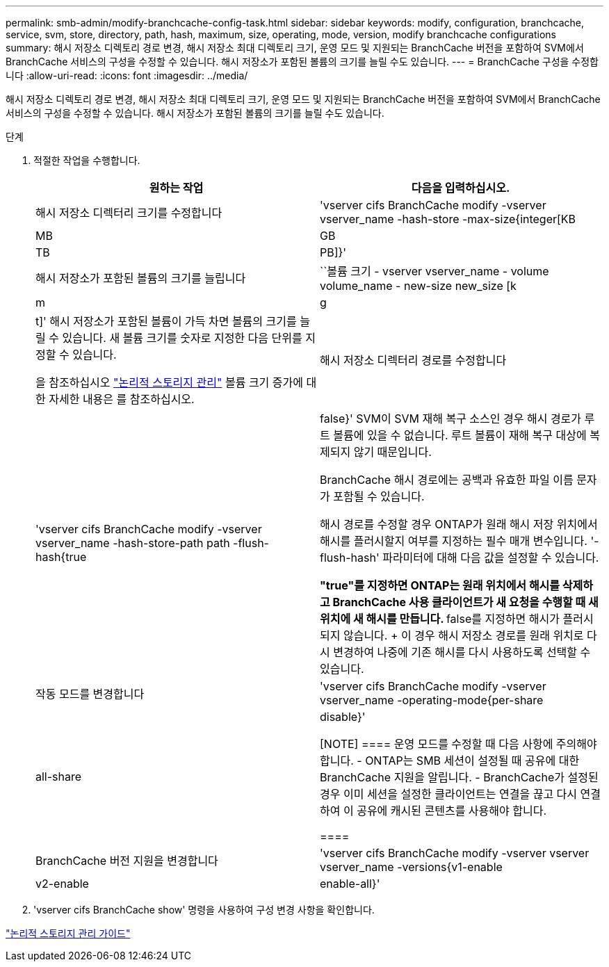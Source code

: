 ---
permalink: smb-admin/modify-branchcache-config-task.html 
sidebar: sidebar 
keywords: modify, configuration, branchcache, service, svm, store, directory, path, hash, maximum, size, operating, mode, version, modify branchcache configurations 
summary: 해시 저장소 디렉토리 경로 변경, 해시 저장소 최대 디렉토리 크기, 운영 모드 및 지원되는 BranchCache 버전을 포함하여 SVM에서 BranchCache 서비스의 구성을 수정할 수 있습니다. 해시 저장소가 포함된 볼륨의 크기를 늘릴 수도 있습니다. 
---
= BranchCache 구성을 수정합니다
:allow-uri-read: 
:icons: font
:imagesdir: ../media/


[role="lead"]
해시 저장소 디렉토리 경로 변경, 해시 저장소 최대 디렉토리 크기, 운영 모드 및 지원되는 BranchCache 버전을 포함하여 SVM에서 BranchCache 서비스의 구성을 수정할 수 있습니다. 해시 저장소가 포함된 볼륨의 크기를 늘릴 수도 있습니다.

.단계
. 적절한 작업을 수행합니다.
+
|===
| 원하는 작업 | 다음을 입력하십시오. 


 a| 
해시 저장소 디렉터리 크기를 수정합니다
 a| 
'vserver cifs BranchCache modify -vserver vserver_name -hash-store -max-size{integer[KB|MB|GB|TB|PB]}'



 a| 
해시 저장소가 포함된 볼륨의 크기를 늘립니다
 a| 
``볼륨 크기 - vserver vserver_name - volume volume_name - new-size new_size [k|m|g|t]' 해시 저장소가 포함된 볼륨이 가득 차면 볼륨의 크기를 늘릴 수 있습니다. 새 볼륨 크기를 숫자로 지정한 다음 단위를 지정할 수 있습니다.

을 참조하십시오 link:../volumes/index.html["논리적 스토리지 관리"] 볼륨 크기 증가에 대한 자세한 내용은 를 참조하십시오.



 a| 
해시 저장소 디렉터리 경로를 수정합니다
 a| 
'vserver cifs BranchCache modify -vserver vserver_name -hash-store-path path -flush-hash{true|false}' SVM이 SVM 재해 복구 소스인 경우 해시 경로가 루트 볼륨에 있을 수 없습니다. 루트 볼륨이 재해 복구 대상에 복제되지 않기 때문입니다.

BranchCache 해시 경로에는 공백과 유효한 파일 이름 문자가 포함될 수 있습니다.

해시 경로를 수정할 경우 ONTAP가 원래 해시 저장 위치에서 해시를 플러시할지 여부를 지정하는 필수 매개 변수입니다. '-flush-hash' 파라미터에 대해 다음 값을 설정할 수 있습니다.

** "true"를 지정하면 ONTAP는 원래 위치에서 해시를 삭제하고 BranchCache 사용 클라이언트가 새 요청을 수행할 때 새 위치에 새 해시를 만듭니다.
** false를 지정하면 해시가 플러시되지 않습니다.
+
이 경우 해시 저장소 경로를 원래 위치로 다시 변경하여 나중에 기존 해시를 다시 사용하도록 선택할 수 있습니다.





 a| 
작동 모드를 변경합니다
 a| 
'vserver cifs BranchCache modify -vserver vserver_name -operating-mode{per-share|all-share|disable}'

[NOTE]
====
운영 모드를 수정할 때 다음 사항에 주의해야 합니다. - ONTAP는 SMB 세션이 설정될 때 공유에 대한 BranchCache 지원을 알립니다. - BranchCache가 설정된 경우 이미 세션을 설정한 클라이언트는 연결을 끊고 다시 연결하여 이 공유에 캐시된 콘텐츠를 사용해야 합니다.

====


 a| 
BranchCache 버전 지원을 변경합니다
 a| 
'vserver cifs BranchCache modify -vserver vserver vserver_name -versions{v1-enable|v2-enable|enable-all}'

|===
. 'vserver cifs BranchCache show' 명령을 사용하여 구성 변경 사항을 확인합니다.


link:../volumes/index.html["논리적 스토리지 관리 가이드"]
